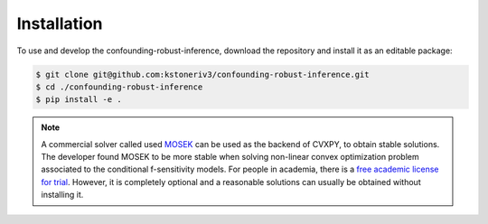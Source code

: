 Installation
============

To use and develop the confounding-robust-inference, download the repository and install it as an editable package:

.. code-block:: bash

    $ git clone git@github.com:kstoneriv3/confounding-robust-inference.git
    $ cd ./confounding-robust-inference
    $ pip install -e .

.. note::
   A commercial solver called used `MOSEK <https://www.mosek.com/downloads/>`_ can be used as the backend of CVXPY, to obtain stable solutions.
   The developer found MOSEK to be more stable when solving non-linear convex optimization problem associated to the conditional f-sensitivity models.
   For people in academia, there is a `free academic license for trial <https://www.mosek.com/products/academic-licenses/>`_.
   However, it is completely optional and a reasonable solutions can usually be obtained without installing it.
